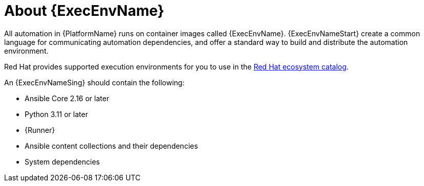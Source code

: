 :_mod-docs-content-type: CONCEPT

[id="con-about-ee"]

= About {ExecEnvName}

[role="_abstract"]

All automation in {PlatformName} runs on container images called {ExecEnvName}.
{ExecEnvNameStart} create a common language for communicating automation dependencies, and offer a standard way to build and distribute the automation environment.

Red Hat provides supported execution environments for you to use in the link:https://catalog.redhat.com/search?gs&q=execution%20environments&searchType=containers[Red Hat ecosystem catalog].

An {ExecEnvNameSing} should contain the following:

* Ansible Core 2.16 or later
* Python 3.11 or later
* {Runner}
* Ansible content collections and their dependencies
* System dependencies
